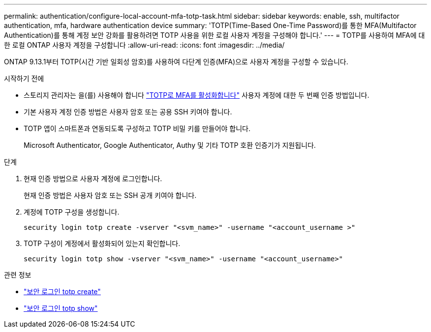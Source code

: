 ---
permalink: authentication/configure-local-account-mfa-totp-task.html 
sidebar: sidebar 
keywords: enable, ssh, multifactor authentication, mfa, hardware authentication device 
summary: 'TOTP(Time-Based One-Time Password)를 통한 MFA(Multifactor Authentication)를 통해 계정 보안 강화를 활용하려면 TOTP 사용을 위한 로컬 사용자 계정을 구성해야 합니다.' 
---
= TOTP를 사용하여 MFA에 대한 로컬 ONTAP 사용자 계정을 구성합니다
:allow-uri-read: 
:icons: font
:imagesdir: ../media/


[role="lead"]
ONTAP 9.13.1부터 TOTP(시간 기반 일회성 암호)를 사용하여 다단계 인증(MFA)으로 사용자 계정을 구성할 수 있습니다.

.시작하기 전에
* 스토리지 관리자는 을(를) 사용해야 합니다 link:setup-ssh-multifactor-authentication-task.html#enable-mfa-with-totp["TOTP로 MFA를 활성화합니다"] 사용자 계정에 대한 두 번째 인증 방법입니다.
* 기본 사용자 계정 인증 방법은 사용자 암호 또는 공용 SSH 키여야 합니다.
* TOTP 앱이 스마트폰과 연동되도록 구성하고 TOTP 비밀 키를 만들어야 합니다.
+
Microsoft Authenticator, Google Authenticator, Authy 및 기타 TOTP 호환 인증기가 지원됩니다.



.단계
. 현재 인증 방법으로 사용자 계정에 로그인합니다.
+
현재 인증 방법은 사용자 암호 또는 SSH 공개 키여야 합니다.

. 계정에 TOTP 구성을 생성합니다.
+
[source, cli]
----
security login totp create -vserver "<svm_name>" -username "<account_username >"
----
. TOTP 구성이 계정에서 활성화되어 있는지 확인합니다.
+
[source, cli]
----
security login totp show -vserver "<svm_name>" -username "<account_username>"
----


.관련 정보
* link:https://docs.netapp.com/us-en/ontap-cli/security-login-totp-create.html["보안 로그인 totp create"^]
* link:https://docs.netapp.com/us-en/ontap-cli/security-login-totp-show.html["보안 로그인 totp show"^]

